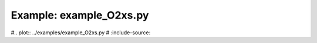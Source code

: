 Example: example_O2xs.py
========================

#.. plot:: ../examples/example_O2xs.py
#   :include-source:
